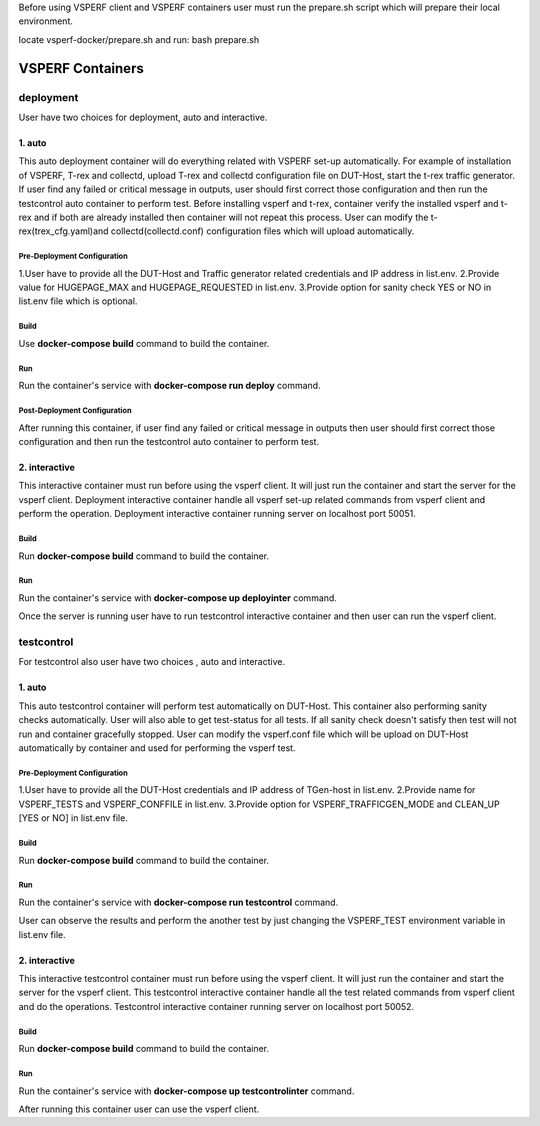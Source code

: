 Before using VSPERF client and VSPERF containers user must run the prepare.sh script which will prepare their local environment.

locate vsperf-docker/prepare.sh and run:
bash prepare.sh

VSPERF Containers
------------------

============
deployment
============
User have two choices for deployment, auto and interactive.

1. auto
^^^^^^^^^^^^^^^^^^^^^
This auto deployment container will do everything related with VSPERF set-up automatically. For example of installation of VSPERF, T-rex and collectd, upload T-rex and collectd configuration file on DUT-Host, start the t-rex traffic generator. If user find any failed or critical message in outputs, user should first correct those configuration and then run the testcontrol auto container to perform test.
Before installing vsperf and t-rex, container verify the installed vsperf and t-rex and if both are already installed then container will not repeat this process. 
User can modify the t-rex(trex_cfg.yaml)and collectd(collectd.conf) configuration files which will upload automatically.


Pre-Deployment Configuration
******************
1.User have to provide all the DUT-Host and Traffic generator related credentials and IP address in list.env.
2.Provide value for HUGEPAGE_MAX and HUGEPAGE_REQUESTED in list.env.
3.Provide option for sanity check YES or NO in list.env file which is optional.

Build
******************
Use **docker-compose build** command to build the container.

Run
******************
Run the container's service with **docker-compose run deploy** command.

Post-Deployment Configuration
******************
After running this container, if user find any failed or critical message in outputs then user should first correct those configuration and then run the testcontrol auto container to perform test.

2. interactive
^^^^^^^^^^^^^^^^^^^^^
This interactive container must run before using the vsperf client. It will just run the container and start the server for the vsperf client. Deployment interactive container handle all vsperf set-up related commands from vsperf client and perform the operation. Deployment interactive container running server on localhost port 50051.


Build
******************
Run **docker-compose build** command to build the container.

Run
******************
Run the container's service with **docker-compose up deployinter** command.

Once the server is running user have to run testcontrol interactive container and then user can run the vsperf client.


===============
testcontrol
===============
For testcontrol also user have two choices , auto and interactive.

1. auto
^^^^^^^^^^^^^^^^^^^^^
This auto testcontrol container will perform test automatically on DUT-Host. This container also performing sanity checks automatically. User will also able to get test-status for all tests. If all sanity check doesn't satisfy then test will not run and container gracefully stopped. User can modify the vsperf.conf file which will be upload on DUT-Host automatically by container and used for performing the vsperf test.

Pre-Deployment Configuration
******************
1.User have to provide all the DUT-Host credentials and IP address of TGen-host in list.env. 
2.Provide name for VSPERF_TESTS and VSPERF_CONFFILE in list.env. 
3.Provide option for VSPERF_TRAFFICGEN_MODE and CLEAN_UP [YES or NO] in list.env file.

Build
******************
Run **docker-compose build** command to build the container.

Run
******************
Run the container's service with **docker-compose run testcontrol** command.

User can observe the results and perform the another test by just changing the VSPERF_TEST environment variable in list.env file. 


2. interactive
^^^^^^^^^^^^^^^^^^^^^
This interactive testcontrol container must run before using the vsperf client. It will just run the container and start the server for the vsperf client. This testcontrol interactive container handle all the test related commands from vsperf client and do the operations. Testcontrol interactive container running server on localhost port 50052.

Build
******************
Run **docker-compose build** command to build the container.

Run
******************
Run the container's service with **docker-compose up testcontrolinter** command.

After running this container user can use the vsperf client.
